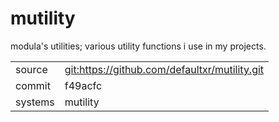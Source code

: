 * mutility

modula's utilities; various utility functions i use in my projects.

|---------+-----------------------------------------------|
| source  | git:https://github.com/defaultxr/mutility.git |
| commit  | f49acfc                                       |
| systems | mutility                                      |
|---------+-----------------------------------------------|
